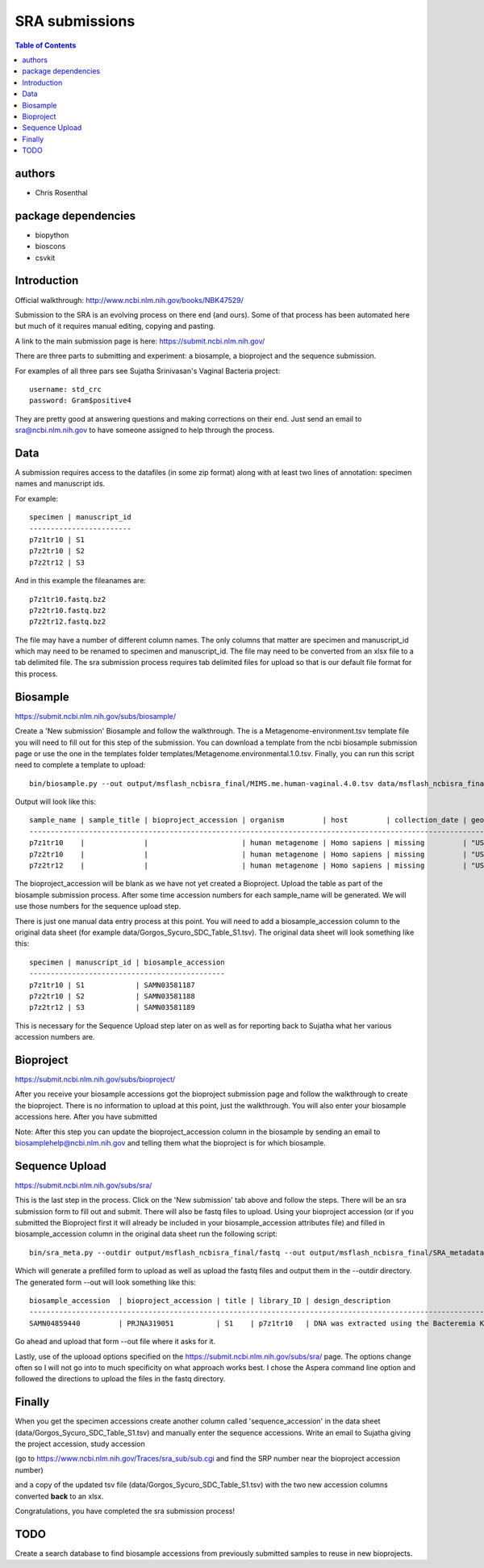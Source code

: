 ===============
SRA submissions
===============

.. contents:: Table of Contents

authors
=======

* Chris Rosenthal

package dependencies
====================

* biopython
* bioscons
* csvkit

Introduction
============

Official walkthrough: http://www.ncbi.nlm.nih.gov/books/NBK47529/

Submission to the SRA is an evolving process on there end (and ours). Some 
of that process has been automated here but much of it requires manual editing,
copying and pasting.

A link to the main submission page is here: https://submit.ncbi.nlm.nih.gov/

There are three parts to submitting and experiment: a biosample, a bioproject 
and the sequence submission.

For examples of all three pars see Sujatha Srinivasan's Vaginal Bacteria
project::

  username: std_crc
  password: Gram$positive4

They are pretty good at answering questions and making corrections on their
end.  Just send an email to sra@ncbi.nlm.nih.gov to have someone assigned to
help through the process.

Data
====

A submission requires access to the datafiles (in some zip format) along with
at least two lines of annotation: specimen names and manuscript ids.  

For example:: 

  specimen | manuscript_id
  ------------------------
  p7z1tr10 | S1
  p7z2tr10 | S2
  p7z2tr12 | S3

And in this example the fileanames are::

  p7z1tr10.fastq.bz2
  p7z2tr10.fastq.bz2
  p7z2tr12.fastq.bz2

The file may have a number of different column names.  The only columns that matter
are specimen and manuscript_id which may need to be renamed to specimen and
manuscript_id.  The file may need to be converted from an xlsx file to a tab 
delimited file.  The sra submission process requires tab delimited files for 
upload so that is our default file format for this process.

Biosample
=========

https://submit.ncbi.nlm.nih.gov/subs/biosample/

Create a 'New submission' Biosample and follow the walkthrough. The is a 
Metagenome-environment.tsv template file you will need to fill out for this
step of the submission.  You can download a template from the ncbi biosample 
submission page or use the one in the templates folder 
templates/Metagenome.environmental.1.0.tsv.  Finally, you can run this script
need to complete a template to upload::

  bin/biosample.py --out output/msflash_ncbisra_final/MIMS.me.human-vaginal.4.0.tsv data/msflash_ncbisra_final.tsv templates/MIMS.me.human-vaginal.4.0.tsv

Output will look like this::

  sample_name | sample_title | bioproject_accession | organism         | host         | collection_date | geo_loc_name       | lat_lon       | ref_biomaterial | rel_to_oxygen | samp_collect_device | samp_mat_process | samp_size | source_material_id | description | plate | zone | primer
  --------------------------------------------------------------------------------------------------------------------------------------------------------------------------------------------------------------------------------------------------------------------------------------------
  p7z1tr10    |              |                      | human metagenome | Homo sapiens | missing         | "USA: Seattle, WA" | not collected |                 |               |                     |                  |           |                    |             | p7    | z1   | tr10
  p7z2tr10    |              |                      | human metagenome | Homo sapiens | missing         | "USA: Seattle, WA" | not collected |                 |               |                     |                  |           |                    |             | p7    | z2   | tr10
  p7z2tr12    |              |                      | human metagenome | Homo sapiens | missing         | "USA: Seattle, WA" | not collected |                 |               |                     |                  |           |                    |             | p7    | z2   | tr12

The bioproject_accession will be blank as we have not yet created a Bioproject.
Upload the table as part of the biosample submission process.  After some time
accession numbers for each sample_name will be generated. We will use those numbers 
for the sequence upload step.

There is just one manual data entry process at this point.  You will need to 
add a biosample_accession column to the original data sheet
(for example data/Gorgos_Sycuro_SDC_Table_S1.tsv). The original data sheet will look something 
like this::

  specimen | manuscript_id | biosample_accession
  ----------------------------------------------
  p7z1tr10 | S1            | SAMN03581187
  p7z2tr10 | S2            | SAMN03581188
  p7z2tr12 | S3            | SAMN03581189

This is necessary for the Sequence Upload step later on as well as for 
reporting back to Sujatha what her various accession numbers are.

Bioproject
==========

https://submit.ncbi.nlm.nih.gov/subs/bioproject/

After you receive your biosample accessions got the bioproject submission page
and follow the walkthrough to create the bioproject. There is no information to 
upload at this point, just the walkthrough.  You will also enter your biosample 
accessions here.  After you have submitted 

Note: After this step you can update the bioproject_accession column in the
biosample by sending an email to biosamplehelp@ncbi.nlm.nih.gov and telling
them what the bioproject is for which biosample.

Sequence Upload
===============

https://submit.ncbi.nlm.nih.gov/subs/sra/

This is the last step in the process.  Click on the 'New submission' tab above
and follow the steps.  There will be an sra submission form to fill
out and submit.  There will also be fastq files to upload.  Using your bioproject 
accession (or if you submitted the Bioproject first it will already be included in
your biosample_accession attributes file) and filled in biosample_accession column 
in the original data sheet run the following script::

  bin/sra_meta.py --outdir output/msflash_ncbisra_final/fastq --out output/msflash_ncbisra_final/SRA_metadata_acc.tsv data/msflash_ncbisra_final.tsv output/msflash_ncbisra_final/attributes.tsv templates/SRA_metadata_acc.tsv

Which will generate a prefilled form to upload as well as upload the fastq 
files and output them in the --outdir directory.  The generated form --out will 
look something like this::

  biosample_accession  | bioproject_accession | title | library_ID | design_description                                                                                                                                                                                                                                                                                    | library_strategy | library_source | library_selection | library_layout | platform | instrument_model    | filetype | filename1 
  ------------------------------------------------------------------------------------------------------------------------------------------------------------------------------------------------------------------------------------------------------------------------------------------------------------------------------------------------------------------------------------------------------------------------------------------------------------------------------------------------------------------
  SAMN04859440         | PRJNA319051          | S1    | p7z1tr10   | DNA was extracted using the Bacteremia Kit (Mobio). The V3-V4 region of the 16S rRNA gene was targeted for broad-range PCR with pyrosequencing. 6-bp barcodes were used with the reverse primer to facilitate multiplexing. Reactions were purified using Agencourt AMPure beads prior to sequencing. | AMPLICON         | METAGENOMIC    | PCR               | single         | _LS454   | 454 GS FLX Titanium | fastq    | p7z1tr10.fastq.bz2

Go ahead and upload that form --out file where it asks for it.

Lastly, use of the uplooad options specified on the 
https://submit.ncbi.nlm.nih.gov/subs/sra/ page.  The options change often so
I will not go into to much specificity on what approach works best.  I chose
the Aspera command line option and followed the directions to upload the files
in the fastq directory.

Finally
=======
When you get the specimen accessions create another column called 
'sequence_accession' in the data sheet (data/Gorgos_Sycuro_SDC_Table_S1.tsv) 
and manually enter the sequence accessions.  Write an email to Sujatha
giving the project accession, study accession 

(go to https://www.ncbi.nlm.nih.gov/Traces/sra_sub/sub.cgi and find the SRP
number near the bioproject accession number)

and a copy of the updated tsv file (data/Gorgos_Sycuro_SDC_Table_S1.tsv) with
the two new accession columns converted **back** to an xlsx.

Congratulations, you have completed the sra submission process!

TODO
====

Create a search database to find biosample accessions from previously submitted
samples to reuse in new bioprojects.
